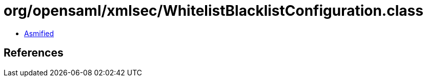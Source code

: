 = org/opensaml/xmlsec/WhitelistBlacklistConfiguration.class

 - link:WhitelistBlacklistConfiguration-asmified.java[Asmified]

== References

